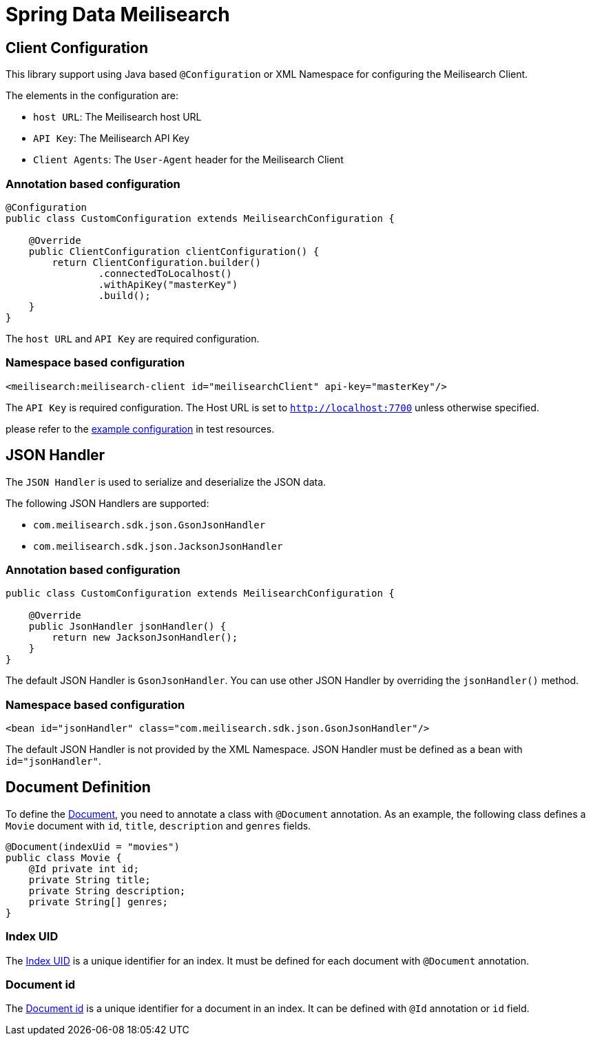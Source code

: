 = Spring Data Meilisearch

== Client Configuration

This library support using Java based `@Configuration` or XML Namespace for configuring the Meilisearch Client.

The elements in the configuration are:

* `host URL`: The Meilisearch host URL
* `API Key`: The Meilisearch API Key
* `Client Agents`: The `User-Agent` header for the Meilisearch Client

=== Annotation based configuration

[source,java]
----

@Configuration
public class CustomConfiguration extends MeilisearchConfiguration {

    @Override
    public ClientConfiguration clientConfiguration() {
        return ClientConfiguration.builder()
                .connectedToLocalhost()
                .withApiKey("masterKey")
                .build();
    }
}
----

The `host URL` and `API Key` are required configuration.

=== Namespace based configuration

[source,xml]
----
<meilisearch:meilisearch-client id="meilisearchClient" api-key="masterKey"/>
----

The `API Key` is required configuration.
The Host URL is set to `http://localhost:7700` unless otherwise specified.

please refer to the link:src/test/resources/io/vanslog/spring/data/meilisearch/config/namespace.xml[example configuration] in test resources.

== JSON Handler

The `JSON Handler` is used to serialize and deserialize the JSON data.

The following JSON Handlers are supported:

* `com.meilisearch.sdk.json.GsonJsonHandler`
* `com.meilisearch.sdk.json.JacksonJsonHandler`

=== Annotation based configuration

[source,java]
----
public class CustomConfiguration extends MeilisearchConfiguration {

    @Override
    public JsonHandler jsonHandler() {
        return new JacksonJsonHandler();
    }
}
----

The default JSON Handler is `GsonJsonHandler`.
You can use other JSON Handler by overriding the `jsonHandler()` method.

=== Namespace based configuration

[source,xml]
----
<bean id="jsonHandler" class="com.meilisearch.sdk.json.GsonJsonHandler"/>
----

The default JSON Handler is not provided by the XML Namespace.
JSON Handler must be defined as a bean with `id="jsonHandler"`.

== Document Definition

To define the https://www.meilisearch.com/docs/learn/core_concepts/documents[Document], you need to annotate a class with `@Document` annotation.
As an example, the following class defines a `Movie` document with `id`, `title`, `description` and `genres` fields.

[source,java]
----
@Document(indexUid = "movies")
public class Movie {
    @Id private int id;
    private String title;
    private String description;
    private String[] genres;
}
----

=== Index UID

The https://www.meilisearch.com/docs/learn/core_concepts/indexes#index-uid[Index UID] is a unique identifier for an index.
It must be defined for each document with `@Document` annotation.

=== Document id

The https://www.meilisearch.com/docs/learn/core_concepts/primary_key#document-id[Document id] is a unique identifier for a document in an index.
It can be defined with `@Id` annotation or `id` field.
